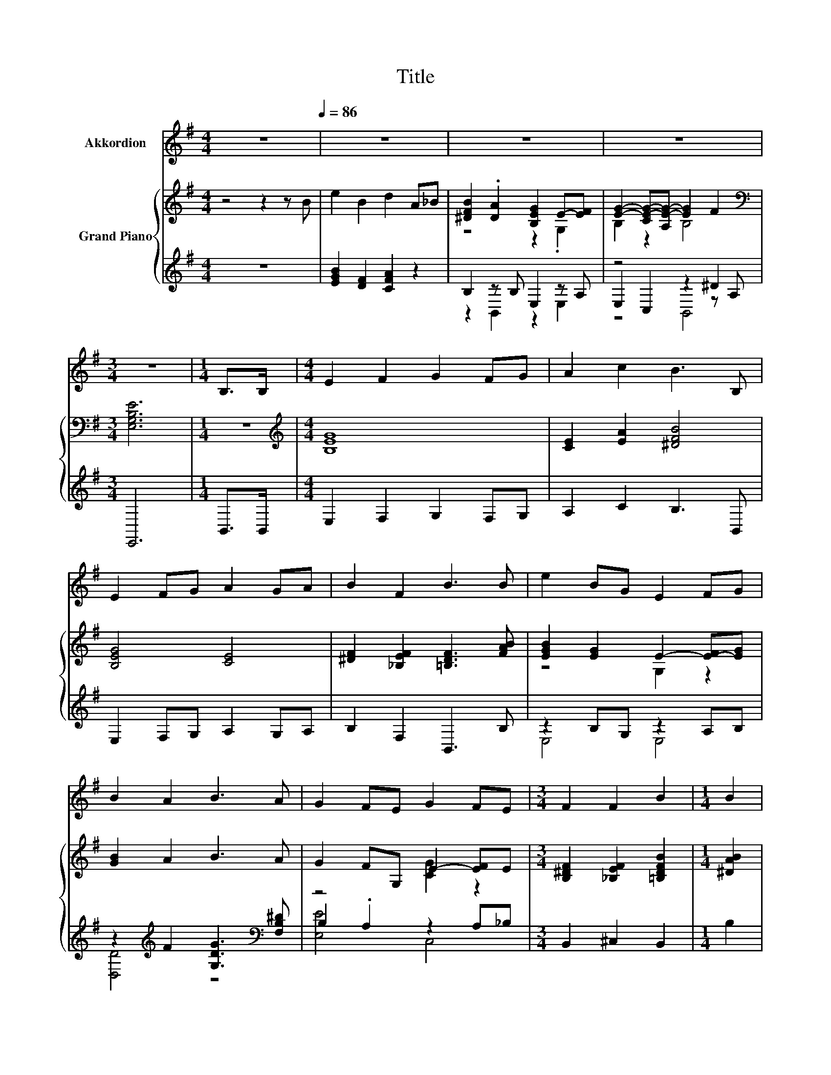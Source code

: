 X:1
T:Title
%%score 1 { ( 2 4 ) | ( 3 5 6 ) }
L:1/8
M:4/4
K:G
V:1 treble nm="Akkordion"
V:2 treble nm="Grand Piano"
V:4 treble 
V:3 treble 
V:5 treble 
V:6 treble 
V:1
 z8[Q:1/4=86] | z8 | z8 | z8 |[M:3/4] z6 |[M:1/4] B,>B, |[M:4/4] E2 F2 G2 FG | A2 c2 B3 B, | %8
 E2 FG A2 GA | B2 F2 B3 B | e2 BG E2 FG | B2 A2 B3 A | G2 FE G2 FE |[M:3/4] F2 F2 B2 |[M:1/4] B2 | %15
[M:4/4] e3 B B2 e2 | e3 A A2 e2 | d2 AB dcBA | B6 B2 |[M:9/8] A2 G- G F2- FF>F | %20
[M:4/4] G2 A2 B2 B2 | e3 B B2 EF | G6 F2 | E8- |[M:3/4] E6 |] %25
V:2
 z4 z2 z B | e2 B2 d2 A_B | [^DFB]2 .[DA]2 [B,EG]2 E-[EF] | [EG]2- [CE-G-][A,E-G-] [EG]2 F2 | %4
[M:3/4][K:bass] [E,G,B,E]6 |[M:1/4] z2 |[M:4/4][K:treble] [B,EG]8 | [CE]2 [EA]2 [^DFB]4 | %8
 [B,EG]4 [CE]4 | [^DF]2 [_B,EF]2 [=B,DF]3 [FAB] | [EGB]2 [EG]2 E2- [E-F][EG] | [GB]2 A2 B3 A | %12
 G2 FG, E2- [EF]E |[M:3/4] [B,^DF]2 [_B,EF]2 [=B,DFB]2 |[M:1/4] [^DAB]2 | %15
[M:4/4] [Ge]3 [GB] [GB]2 [Ge]2 | [CEe]3 [CEA] [CEA]2 [CEe]2 | d2 AB dcBA | [DGB]6 [DGB]2 | %19
[M:9/8] [CFA]2 [B,EG]- [B,EG] [_B,EF]2- [B,EF][^DF]>[DF] |[M:4/4] [B,EG]2 [DFA]2 [DGB]2 .[^DAB]2 | %21
 [Ge]3 [GB] [GB]2 z F | [EG-]4 G2 F2 | E8- |[M:3/4] E6 |] %25
V:3
 z8 | [EGB]2 [DF]2 [CFA]2 z2 | B,2 z B, E,2 z A, | z4 z2 ^D2 |[M:3/4] E,,6 |[M:1/4] B,,>B,, | %6
[M:4/4] E,2 F,2 G,2 F,G, | A,2 C2 B,3 B,, | E,2 F,G, A,2 G,A, | B,2 F,2 B,,3 B, | z2 B,G, z2 A,B, | %11
 z2[K:treble] F2 [G,DG]3[K:bass] [F,B,^D] | B,2 .A,2 z2 A,_B, |[M:3/4] B,,2 ^C,2 B,,2 | %14
[M:1/4] B,2 |[M:4/4] [E,B,E]3 [E,E] [E,E]2 [E,B,]2 | [A,,A,]3 [A,,A,] [A,,A,]2 [A,,A,]2 | %17
 A,2[K:treble] CB, A,ED[DF] | G,6 z2 | %19
[M:9/8] [A,,,A,,]2 [B,,,B,,]- [B,,,B,,] [C,,C,]2- [C,,C,][B,,B,]>[B,,B,] | %20
[M:4/4] E,2 D,2 G,2 z B, | [E,B,]3 [E,E] [E,E]2 G,G, | z4 A,4 | [E,G,B,]8- |[M:3/4] [E,G,B,]6 |] %25
V:4
 x8 | x8 | z4 z2 .G,2 | B,2 z2 B,4 |[M:3/4][K:bass] x6 |[M:1/4] x2 |[M:4/4][K:treble] x8 | x8 | %8
 x8 | x8 | z4 G,2 z2 | x8 | z4 [CG]2 z2 |[M:3/4] x6 |[M:1/4] x2 |[M:4/4] x8 | x8 | F8 | x8 | %19
[M:9/8] x9 |[M:4/4] x8 | z4 z2 E2 | B,2 z2 ^D4 | x8 |[M:3/4] x6 |] %25
V:5
 x8 | x8 | z2 B,,2 z2 E,2 | E,2 C,2 z2 z A, |[M:3/4] x6 |[M:1/4] x2 |[M:4/4] x8 | x8 | x8 | x8 | %10
 E,4 E,4 | [D,D]4[K:treble] z4[K:bass] | [E,E]4 C,4 |[M:3/4] x6 |[M:1/4] x2 |[M:4/4] x8 | x8 | %17
 D,8[K:treble] | G,,8 |[M:9/8] x9 |[M:4/4] z4 z2 F,2 | z4 z2 E,2 | z2 _B,2 z2 B,,2 | x8 | %24
[M:3/4] x6 |] %25
V:6
 x8 | x8 | x8 | z4 B,,4 |[M:3/4] x6 |[M:1/4] x2 |[M:4/4] x8 | x8 | x8 | x8 | x8 | %11
 x2[K:treble] x5[K:bass] x | x8 |[M:3/4] x6 |[M:1/4] x2 |[M:4/4] x8 | x8 | x2[K:treble] x6 | x8 | %19
[M:9/8] x9 |[M:4/4] x8 | x8 | B,,6 z2 | x8 |[M:3/4] x6 |] %25

